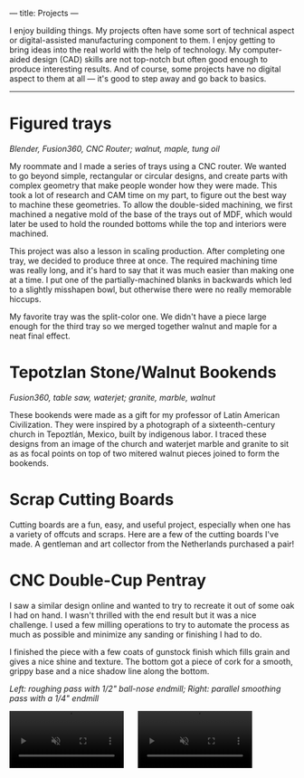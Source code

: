 ---
title: Projects
---

I enjoy building things. My projects often have some sort of technical aspect or digital-assisted manufacturing component to them. I enjoy getting to bring ideas into the real world with the help of technology. My computer-aided design (CAD) skills are not top-notch but often good enough to produce interesting results. And of course, some projects have no digital aspect to them at all --- it's good to step away and go back to basics.
-----

* Figured trays
/Blender, Fusion360, CNC Router; walnut, maple, tung oil/

My roommate and I made a series of trays using a CNC router. We wanted to go beyond simple, rectangular or circular designs, and create parts with complex geometry that make people wonder how they were made. This took a lot of research and CAM time on my part, to figure out the best way to machine these geometries. To allow the double-sided machining, we first machined a negative mold of the base of the trays out of MDF, which would later be used to hold the rounded bottoms while the top and interiors were machined.

#+ATTR_HTML: :style float:left;width:40%;margin-right:5%;
[[../assets/images/tray_1.jpg]]

#+ATTR_HTML: :style float:left;width:50%;margin-right:5%;
[[../assets/images/tray_2.jpg]]

This project was also a lesson in scaling production. After completing one tray, we decided to produce three at once. The required machining time was really long, and it's hard to say that it was much easier than making one at a time. I put one of the partially-machined blanks in backwards which led to a slightly misshapen bowl, but otherwise there were no really memorable hiccups.

My favorite tray was the split-color one. We didn't have a piece large enough for the third tray so we merged together walnut and maple for a neat final effect.

* Tepotzlan Stone/Walnut Bookends
/Fusion360, table saw, waterjet; granite, marble, walnut/

These bookends were made as a gift for my professor of Latin American Civilization. They were inspired by a photograph of a sixteenth-century church in Tepoztlán, Mexico, built by indigenous labor. I traced these designs from an image of the church and waterjet marble and granite to sit as as focal points on top of two mitered walnut pieces joined to form the bookends.

# #+CAPTION: Testing the fit and look before using epoxy to affix the stone, and applying a polyurethane finish to the walnut.
#+ATTR_HTML: :style float:left;width:45%;margin-right:5%;
[[../assets/images/bookends_1.jpg]]

#+ATTR_HTML: :style float:left;width:45%;
[[../assets/images/bookends_3.jpg]]

#+HTML: <div style="clear:both;"></div>

* Scrap Cutting Boards
Cutting boards are a fun, easy, and useful project, especially when one has a variety of offcuts and scraps. Here are a few of the cutting boards I've made. A gentleman and art collector from the Netherlands purchased a pair!

#+ATTR_HTML: :style float:left;width:30%;margin-right:2%;
[[../assets/images/cuttingboards_1.jpg]]

#+ATTR_HTML: :style float:left;width:30%;margin-right:2%;
[[../assets/images/cuttingboards_2.jpg]]

#+ATTR_HTML: :style float:left;width:30%;
[[../assets/images/cuttingboards_3.jpg]]

#+HTML: <div style="clear:both;"></div>

* CNC Double-Cup Pentray

#+ATTR_HTML: :style float:left;width:35%;margin-right:2%;
[[../assets/images/pentray_1.jpg]]

I saw a similar design online and wanted to try to recreate it out of some oak I had on hand. I wasn't thrilled with the end result but it was a nice challenge. I used a few milling operations to try to automate the process as much as possible and minimize any sanding or finishing I had to do.

I finished the piece with a few coats of gunstock finish which fills grain and gives a nice shine and texture. The bottom got a piece of cork for a smooth, grippy base and a nice shadow line along the bottom.

/Left: roughing pass with 1/2" ball-nose endmill; Right: parallel smoothing pass with a 1/4" endmill/

#+HTML: <div style="clear:both;"></div>

#+BEGIN_HTML
<video autoplay loop muted playsinline class="" style="float:left;width:40%;margin-right:5%">
  <source src="../assets/images/pentray_roughing.webm" type="video/webm">
</video>
<video autoplay loop muted playsinline class="" style="float:left;width:40%">
  <source src="../assets/images/pentray_smoothing.webm" type="video/webm">
</video>
#+END_HTML

